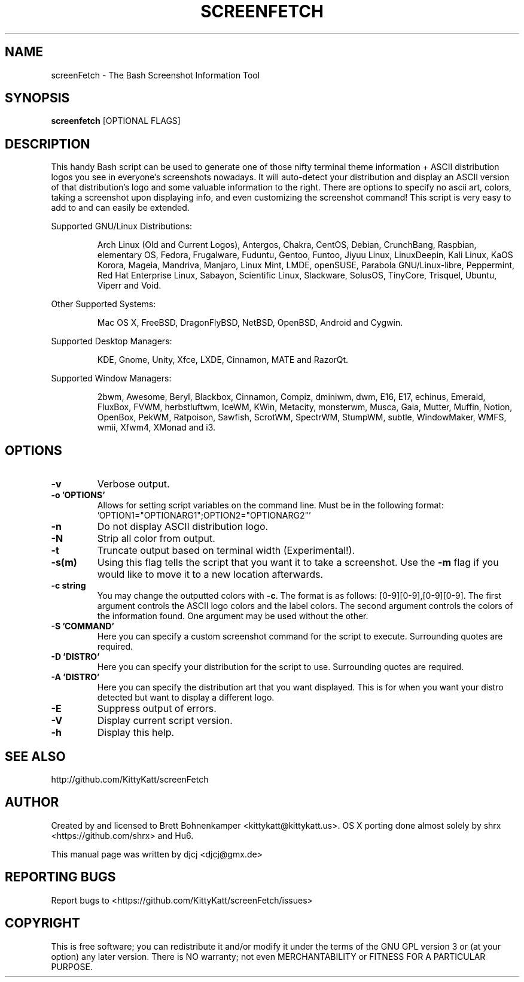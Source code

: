 .\" This manpage was created with the following command and
.\" then manually edited:
.\" help2man -N -v "-V" -h "-h" ./screenfetch > screenfetch.1
.TH SCREENFETCH "1" "April 2014" "3.2.2" "User Commands"

.SH NAME
screenFetch \- The Bash Screenshot Information Tool

.SH SYNOPSIS
.B screenfetch \fR[OPTIONAL FLAGS]

.SH DESCRIPTION
This handy Bash script can be used to generate one of those
nifty terminal theme information + ASCII distribution logos you
see in everyone's screenshots nowadays. It will auto-detect your
distribution and display an ASCII version of that distribution's
logo and some valuable information to the right. There are options
to specify no ascii art, colors, taking a screenshot upon displaying
info, and even customizing the screenshot command!
This script is very easy to add to and can easily be extended.
.PP
Supported GNU/Linux Distributions:
.IP
Arch Linux (Old and Current Logos), Antergos, Chakra, CentOS, Debian,
CrunchBang, Raspbian, elementary OS, Fedora, Frugalware, Fuduntu, Gentoo,
Funtoo, Jiyuu Linux, LinuxDeepin, Kali Linux, KaOS Korora, Mageia, Mandriva,
Manjaro, Linux Mint, LMDE, openSUSE, Parabola GNU/Linux-libre, Peppermint,
Red Hat Enterprise Linux, Sabayon, Scientific Linux, Slackware, SolusOS,
TinyCore, Trisquel, Ubuntu, Viperr and Void.
.PP
Other Supported Systems:
.IP
Mac OS X, FreeBSD, DragonFlyBSD, NetBSD, OpenBSD, Android and Cygwin.
.PP
Supported Desktop Managers:
.IP
KDE, Gnome, Unity, Xfce, LXDE, Cinnamon, MATE and RazorQt.
.PP
Supported Window Managers:
.IP
2bwm, Awesome, Beryl, Blackbox, Cinnamon, Compiz, dminiwm, dwm, E16, E17,
echinus, Emerald, FluxBox, FVWM, herbstluftwm, IceWM, KWin, Metacity,
monsterwm, Musca, Gala, Mutter, Muffin, Notion, OpenBox, PekWM, Ratpoison,
Sawfish, ScrotWM, SpectrWM, StumpWM, subtle, WindowMaker, WMFS, wmii,
Xfwm4, XMonad and i3.

.SH OPTIONS
.TP
.B \-v
Verbose output.
.TP
.B \-o 'OPTIONS'
Allows for setting script variables on the
command line. Must be in the following format:
.br
\&'OPTION1="OPTIONARG1";OPTION2="OPTIONARG2"'
.TP
.B \-n
Do not display ASCII distribution logo.
.TP
.B \-N
Strip all color from output.
.TP
.B \-t
Truncate output based on terminal width (Experimental!).
.TP
.B \-s(m)
Using this flag tells the script that you want it
to take a screenshot. Use the \fB\-m\fR flag if you would like
to move it to a new location afterwards.
.TP
.B \-c string
You may change the outputted colors with \fB\-c\fR. The format is
as follows: [0\-9][0\-9],[0\-9][0\-9]. The first argument controls the
ASCII logo colors and the label colors. The second argument
controls the colors of the information found. One argument may be
used without the other.
.TP
.B \-S 'COMMAND'
Here you can specify a custom screenshot command for
the script to execute. Surrounding quotes are required.
.TP
.B \-D 'DISTRO'
Here you can specify your distribution for the script
to use. Surrounding quotes are required.
.TP
.B \-A 'DISTRO'
Here you can specify the distribution art that you want
displayed. This is for when you want your distro
detected but want to display a different logo.
.TP
.B \-E
Suppress output of errors.
.TP
.B \-V
Display current script version.
.TP
.B \-h
Display this help.

.SH "SEE ALSO"
http://github.com/KittyKatt/screenFetch

.SH AUTHOR
Created by and licensed to Brett Bohnenkamper <kittykatt@kittykatt.us>.
OS X porting done almost solely by shrx <https://github.com/shrx> and Hu6.
.PP
This manual page was written by djcj <djcj@gmx.de>

.SH REPORTING BUGS
Report bugs to <https://github.com/KittyKatt/screenFetch/issues>

.SH COPYRIGHT
This is free software; you can redistribute it and/or modify
it under the terms of the GNU GPL version 3 or (at your option) any later version.
There is NO warranty; not even MERCHANTABILITY or FITNESS FOR A PARTICULAR PURPOSE.
